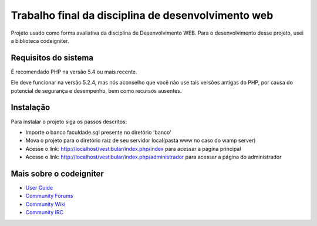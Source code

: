 ###################
Trabalho final da disciplina de desenvolvimento web
###################

Projeto usado como forma avaliativa da disciplina de Desenvolvimento WEB.
Para o desenvolvimento desse projeto, usei a biblioteca codeigniter.


*******************
Requisitos do sistema
*******************

É recomendado PHP na versão 5.4 ou mais recente.

Ele deve funcionar na versão 5.2.4, mas nós aconselho que você não use tais versões antigas do PHP,
por causa do potencial de segurança e desempenho, bem como recursos ausentes.

************
Instalação
************

Para instalar o projeto siga os passos descritos:

-  Importe o banco faculdade.sql presente no diretório 'banco'
-  Mova o projeto para o diretório raiz de seu servidor local(pasta www no caso do wamp server)
-  Acesse o link: http://localhost/vestibular/index.php/index para acessar a página principal
-  Acesse o link: http://localhost/vestibular/index.php/administrador para acessar a página do administrador

*********
Mais sobre o codeigniter
*********

-  `User Guide <http://www.codeigniter.com/docs>`_
-  `Community Forums <http://forum.codeigniter.com/>`_
-  `Community Wiki <https://github.com/bcit-ci/CodeIgniter/wiki>`_
-  `Community IRC <http://www.codeigniter.com/irc>`_
